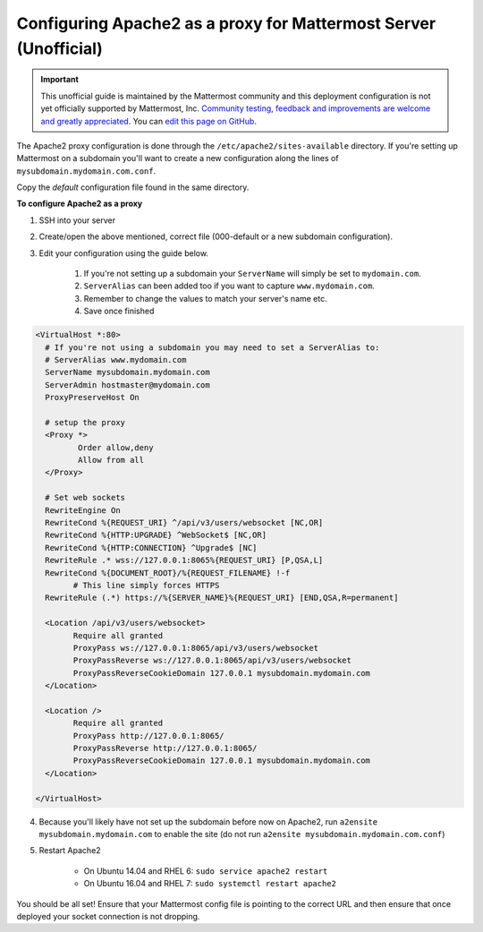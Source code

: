 .. _config-proxy-apache2:

Configuring Apache2 as a proxy for Mattermost Server (Unofficial)
==================================================================

.. important:: This unofficial guide is maintained by the Mattermost community and this deployment configuration is not yet officially supported by Mattermost, Inc. `Community testing, feedback and improvements are welcome and greatly appreciated <https://github.com/mattermost/docs/issues/1295>`_. You can `edit this page on GitHub <https://github.com/mattermost/docs/blob/master/source/install/config-proxy-apache2.rst>`_.

The Apache2 proxy configuration is done through the ``/etc/apache2/sites-available`` directory. If you're setting up Mattermost on a subdomain you'll want to create a new configuration along the lines of ``mysubdomain.mydomain.com.conf``.

Copy the `default` configuration file found in the same directory.

**To configure Apache2 as a proxy**

1. SSH into your server
2. Create/open the above mentioned, correct file (000-default or a new subdomain configuration).
3. Edit your configuration using the guide below.

	1. If you're not setting up a subdomain your ``ServerName`` will simply be set to ``mydomain.com``.
	2. ``ServerAlias`` can been added too if you want to capture ``www.mydomain.com``.
	3. Remember to change the values to match your server's name etc.
	4. Save once finished

.. code-block:: apacheconf

		<VirtualHost *:80>
		  # If you're not using a subdomain you may need to set a ServerAlias to:
		  # ServerAlias www.mydomain.com
		  ServerName mysubdomain.mydomain.com
		  ServerAdmin hostmaster@mydomain.com
		  ProxyPreserveHost On

		  # setup the proxy
		  <Proxy *>
			 Order allow,deny
			 Allow from all
		  </Proxy>

		  # Set web sockets
		  RewriteEngine On
		  RewriteCond %{REQUEST_URI} ^/api/v3/users/websocket [NC,OR]
		  RewriteCond %{HTTP:UPGRADE} ^WebSocket$ [NC,OR]
		  RewriteCond %{HTTP:CONNECTION} ^Upgrade$ [NC]
		  RewriteRule .* wss://127.0.0.1:8065%{REQUEST_URI} [P,QSA,L]
		  RewriteCond %{DOCUMENT_ROOT}/%{REQUEST_FILENAME} !-f
			# This line simply forces HTTPS
		  RewriteRule (.*) https://%{SERVER_NAME}%{REQUEST_URI} [END,QSA,R=permanent]

		  <Location /api/v3/users/websocket>
			Require all granted
			ProxyPass ws://127.0.0.1:8065/api/v3/users/websocket
			ProxyPassReverse ws://127.0.0.1:8065/api/v3/users/websocket
			ProxyPassReverseCookieDomain 127.0.0.1 mysubdomain.mydomain.com
		  </Location>

		  <Location />
			Require all granted
			ProxyPass http://127.0.0.1:8065/
			ProxyPassReverse http://127.0.0.1:8065/
			ProxyPassReverseCookieDomain 127.0.0.1 mysubdomain.mydomain.com
		  </Location>

		</VirtualHost>

4. Because you'll likely have not set up the subdomain before now on Apache2, run ``a2ensite mysubdomain.mydomain.com`` to enable the site (do not run ``a2ensite mysubdomain.mydomain.com.conf``)

5. Restart Apache2

	- On Ubuntu 14.04 and RHEL 6: ``sudo service apache2 restart``
	- On Ubuntu 16.04 and RHEL 7: ``sudo systemctl restart apache2``

You should be all set! Ensure that your Mattermost config file is pointing to the correct URL and then ensure that once deployed your socket connection is not dropping.
